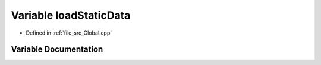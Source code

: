 .. _exhale_variable__global_8cpp_1a5dd948293e826dd88f965e2c71722af2:

Variable loadStaticData
=======================

- Defined in :ref:`file_src_Global.cpp`


Variable Documentation
----------------------


.. doxygenvariable:: loadStaticData
   :project: mechanical_layer